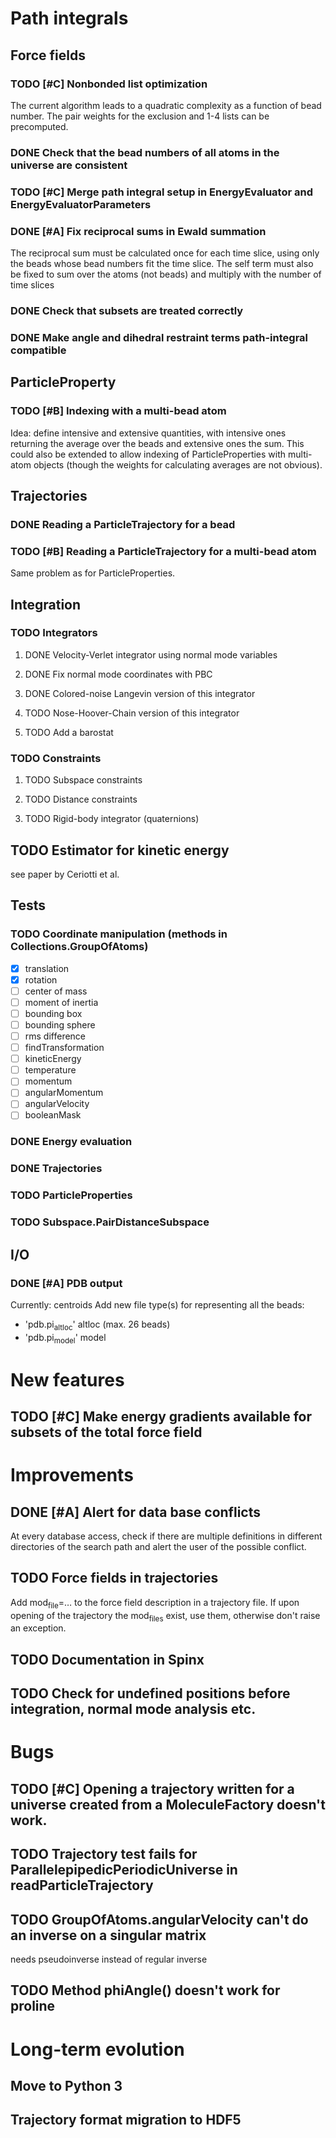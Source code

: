 * Path integrals
** Force fields
*** TODO [#C] Nonbonded list optimization
The current algorithm leads to a quadratic complexity as a function of
bead number. The pair weights for the exclusion and 1-4 lists can be
precomputed.

*** DONE Check that the bead numbers of all atoms in the universe are consistent

*** TODO [#C] Merge path integral setup in EnergyEvaluator and EnergyEvaluatorParameters

*** DONE [#A] Fix reciprocal sums in Ewald summation
The reciprocal sum must be calculated once for each time slice, using
only the beads whose bead numbers fit the time slice. The self term
must also be fixed to sum over the atoms (not beads) and multiply with
the number of time slices

*** DONE Check that subsets are treated correctly

*** DONE Make angle and dihedral restraint terms path-integral compatible
** ParticleProperty

*** TODO [#B] Indexing with a multi-bead atom
Idea: define intensive and extensive quantities, with intensive ones returning the
average over the beads and extensive ones the sum. This could also be extended to
allow indexing of ParticleProperties with multi-atom objects (though the weights for
calculating averages are not obvious).

** Trajectories
*** DONE Reading a ParticleTrajectory for a bead

*** TODO [#B] Reading a ParticleTrajectory for a multi-bead atom
Same problem as for ParticleProperties.

** Integration
*** TODO Integrators
**** DONE Velocity-Verlet integrator using normal mode variables
**** DONE Fix normal mode coordinates with PBC
**** DONE Colored-noise Langevin version of this integrator
**** TODO Nose-Hoover-Chain version of this integrator
**** TODO Add a barostat

*** TODO Constraints
**** TODO Subspace constraints
**** TODO Distance constraints
**** TODO Rigid-body integrator (quaternions)

** TODO Estimator for kinetic energy
see paper by Ceriotti et al.
** Tests
*** TODO Coordinate manipulation (methods in Collections.GroupOfAtoms)
 - [X] translation
 - [X] rotation
 - [ ] center of mass
 - [ ] moment of inertia
 - [ ] bounding box
 - [ ] bounding sphere
 - [ ] rms difference
 - [ ] findTransformation
 - [ ] kineticEnergy
 - [ ] temperature
 - [ ] momentum
 - [ ] angularMomentum
 - [ ] angularVelocity
 - [ ] booleanMask
*** DONE Energy evaluation
*** DONE Trajectories
*** TODO ParticleProperties
*** TODO Subspace.PairDistanceSubspace
** I/O
*** DONE [#A] PDB output
Currently: centroids
Add new file type(s) for representing all the beads:
 - 'pdb.pi_altloc' altloc (max. 26 beads)
 - 'pdb.pi_model' model

* New features
** TODO [#C] Make energy gradients available for subsets of the total force field

* Improvements
** DONE [#A] Alert for data base conflicts
At every database access, check if there are multiple definitions in
different directories of the search path and alert the user of the
possible conflict.

** TODO Force fields in trajectories
Add mod_file=... to the force field description in a trajectory file. If upon opening of the trajectory the mod_files exist, use them, otherwise don't raise an exception.
** TODO Documentation in Spinx
** TODO Check for undefined positions before integration, normal mode analysis etc.
* Bugs
** TODO [#C] Opening a trajectory written for a universe created from a MoleculeFactory doesn't work.

** TODO Trajectory test fails for ParallelepipedicPeriodicUniverse in readParticleTrajectory
** TODO GroupOfAtoms.angularVelocity can't do an inverse on a singular matrix
needs pseudoinverse instead of regular inverse

** TODO Method phiAngle() doesn't work for proline
* Long-term evolution
** Move to Python 3
** Trajectory format migration to HDF5

